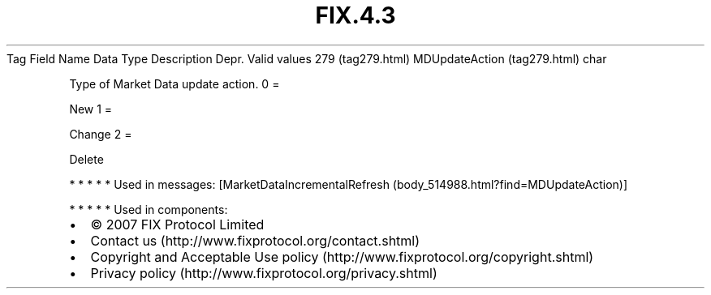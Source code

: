 .TH FIX.4.3 "" "" "Tag #279"
Tag
Field Name
Data Type
Description
Depr.
Valid values
279 (tag279.html)
MDUpdateAction (tag279.html)
char
.PP
Type of Market Data update action.
0
=
.PP
New
1
=
.PP
Change
2
=
.PP
Delete
.PP
   *   *   *   *   *
Used in messages:
[MarketDataIncrementalRefresh (body_514988.html?find=MDUpdateAction)]
.PP
   *   *   *   *   *
Used in components:

.PD 0
.P
.PD

.PP
.PP
.IP \[bu] 2
© 2007 FIX Protocol Limited
.IP \[bu] 2
Contact us (http://www.fixprotocol.org/contact.shtml)
.IP \[bu] 2
Copyright and Acceptable Use policy (http://www.fixprotocol.org/copyright.shtml)
.IP \[bu] 2
Privacy policy (http://www.fixprotocol.org/privacy.shtml)
